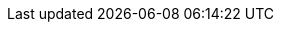 :pdf-fontsdir: fonts
:lang: ja
:doctype: book
:toc: left
:toclevels: 5
:toc-title: 目次
:sectnums:
//:pdf-style: themes/my-theme.yml
:author: xiangze
:revdate: 2023/5
:scripts: cjk 
//:title-page-background-image: image:img/EDMshrine.png[position=top,pdfwidth=80%]
:title-page-background-image: image:img/EDMshrine_tate.png[position=bottom]
//:title-page-background-image: image:img/103827656_p0.jpg[position=top]
:title-font-color: #000000
//:title-placement: below
:stem: